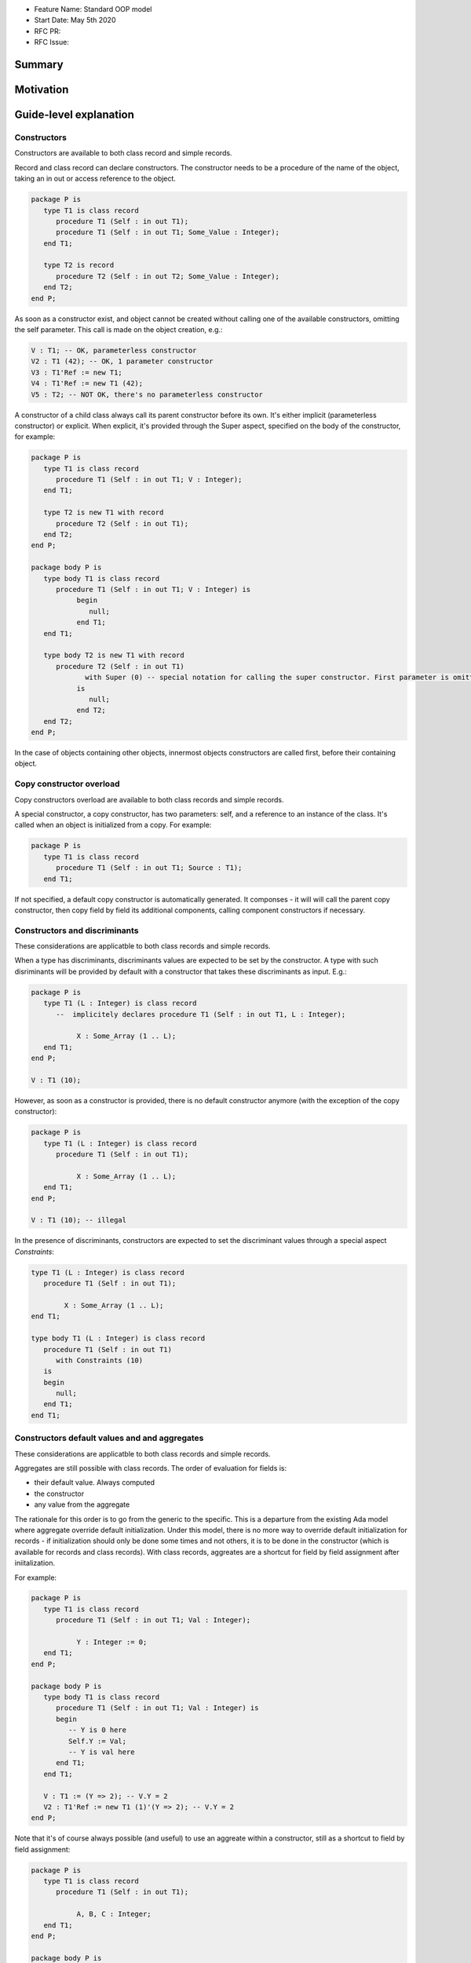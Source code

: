 - Feature Name: Standard OOP model
- Start Date: May 5th 2020
- RFC PR:
- RFC Issue:

Summary
=======

Motivation
==========

Guide-level explanation
=======================

Constructors
------------

Constructors are available to both class record and simple records.

Record and class record can declare constructors. The
constructor needs to be a procedure of the name of the object, taking an in out
or access reference to the object.

.. code-block:: ada

   package P is
      type T1 is class record
         procedure T1 (Self : in out T1);
         procedure T1 (Self : in out T1; Some_Value : Integer);
      end T1;

      type T2 is record
         procedure T2 (Self : in out T2; Some_Value : Integer);
      end T2;
   end P;

As soon as a constructor exist, and object cannot be created without calling one
of the available constructors, omitting the self parameter. This call is made on
the object creation, e.g.:

.. code-block:: ada

   V : T1; -- OK, parameterless constructor
   V2 : T1 (42); -- OK, 1 parameter constructor
   V3 : T1'Ref := new T1;
   V4 : T1'Ref := new T1 (42);
   V5 : T2; -- NOT OK, there's no parameterless constructor

A constructor of a child class always call its parent constructor before its
own. It's either implicit (parameterless constructor) or explicit. When
explicit, it's provided through the Super aspect, specified on the body of the
constructor, for example:

.. code-block:: ada

   package P is
      type T1 is class record
         procedure T1 (Self : in out T1; V : Integer);
      end T1;

      type T2 is new T1 with record
         procedure T2 (Self : in out T1);
      end T2;
   end P;

   package body P is
      type body T1 is class record
         procedure T1 (Self : in out T1; V : Integer) is
	      begin
	         null;
	      end T1;
      end T1;

      type body T2 is new T1 with record
         procedure T2 (Self : in out T1)
	        with Super (0) -- special notation for calling the super constructor. First parameter is omitted
	      is
	         null;
	      end T2;
      end T2;
   end P;

In the case of objects containing other objects, innermost objects constructors
are called first, before their containing object.

Copy constructor overload
-------------------------

Copy constructors overload are available to both class records and simple
records.

A special constructor, a copy constructor, has two parameters: self, and a
reference to an instance of the class. It's called when an object is
initialized from a copy. For example:

.. code-block:: ada

   package P is
      type T1 is class record
         procedure T1 (Self : in out T1; Source : T1);
      end T1;

If not specified, a default copy constructor is automatically generated.
It componses - it will will call the parent copy constructor, then copy field
by field its additional components, calling component constructors if necessary.

Constructors and discriminants
------------------------------

These considerations are applicatble to both class records and simple records.

When a type has discriminants, discriminants values are expected to be set by
the constructor. A type with such disriminants will be provided by default with a
constructor that takes these discriminants as input. E.g.:

.. code-block:: ada

   package P is
      type T1 (L : Integer) is class record
         --  implicitely declares procedure T1 (Self : in out T1, L : Integer);

	      X : Some_Array (1 .. L);
      end T1;
   end P;

   V : T1 (10);

However, as soon as a constructor is provided, there is no default constructor
anymore (with the exception of the copy constructor):

.. code-block:: ada

   package P is
      type T1 (L : Integer) is class record
         procedure T1 (Self : in out T1);

	      X : Some_Array (1 .. L);
      end T1;
   end P;

   V : T1 (10); -- illegal

In the presence of discriminants, constructors are expected to set the
discriminant values through a special aspect `Constraints`:

.. code-block:: ada

   type T1 (L : Integer) is class record
      procedure T1 (Self : in out T1);

	   X : Some_Array (1 .. L);
   end T1;

   type body T1 (L : Integer) is class record
      procedure T1 (Self : in out T1)
         with Constraints (10)
      is
      begin
         null;
      end T1;
   end T1;

Constructors default values and and aggregates
----------------------------------------------

These considerations are applicatble to both class records and simple records.

Aggregates are still possible with class records. The order of evaluation for
fields is:

- their default value. Always computed
- the constructor
- any value from the aggregate

The rationale for this order is to go from the generic to the specific. This is
a departure from the existing Ada model where aggregate override default
initialization. Under this model, there is no more way to override default
initialization for records - if initialization should only be done some times
and not others, it is to be done in the constructor (which is available for
records and class records). With class records, aggreates are a shortcut for
field by field assignment after iniitalization.

For example:

.. code-block:: ada

   package P is
      type T1 is class record
         procedure T1 (Self : in out T1; Val : Integer);

	      Y : Integer := 0;
      end T1;
   end P;

   package body P is
      type body T1 is class record
         procedure T1 (Self : in out T1; Val : Integer) is
	 begin
	    -- Y is 0 here
	    Self.Y := Val;
	    -- Y is val here
         end T1;
      end T1;

      V : T1 := (Y => 2); -- V.Y = 2
      V2 : T1'Ref := new T1 (1)'(Y => 2); -- V.Y = 2
   end P;

Note that it's of course always possible (and useful) to use an aggreate within
a constructor, still as a shortcut to field by field assignment:

.. code-block:: ada

   package P is
      type T1 is class record
         procedure T1 (Self : in out T1);

	      A, B, C : Integer;
      end T1;
   end P;

   package body P is
      type body T1 is class record
         procedure T1 (Self : in out T1) is
	      begin
	         Self := (1, 2, 3);
         end T1;
      end T1;

      V : T1 := (A => 99, others => <>); -- V.A = 99, V.B = 2, V.C = 3.
   end P;

Constructors presence guarantees
--------------------------------

Constructors are not inherited. This means that a constructor for a given class
may not exist for its child.

By default, a class provide a parameterless constructor, on top of the copy
constructor. This parameterless constructor is removed as soon as explicit
constructors are provided. For example:

.. code-block:: ada

   type T1 is class record

   end T1;

   type T2 is class record
      procedure T2 (Self : in out T1, X : Integer);
   end T2;

   type T3 is new T2 with record
      procedure T3 (Self : in out T1, X : Integer, Y : Integer);
   end T3;

   V1 : T1;        -- OK
   V2a : T2;       -- Compilation error, no parameterless constructor is present
   V2b : T2 (5);   -- OK
   V3 : T3 (5);    -- Compilation error, no more constructor with 1 parameter for T3
   V3 : T3 (5, 6); -- OK

Note that as a consequence, it's not possible to know what constructors will be
available when using a class record as a formal parameter of a generic. As
a consequence, expected constructors needs to be mentionned explicitely when
declaring such parameters:

.. code-block:: ada

   generic
      type Some_T is new T2 with
         procedure Some_T (Self : in out Some_T; X, Y : Integer);
      end Some_T;
   package G
      X : Some_T (5, 6); -- OK, we expect a 2 parameters con
   end G;

   package I1 is new G (T2); -- Compilation error, constructor missing
   package I1 is new G (T3); -- OK

Finally, a special syntax is provided to remove the default constructor from
the public view, without providing any other constructor. The full view of a
type is then responsible to provide constructor (with or without parameters).
Such object can only be instanciated by code that has visibility over the
private section of the package:

.. code-block:: ada

   package P is
      type T1 is class record
         procedure T1 (Self : in out T1) is abstract;
      end T1;
   private
      type T1 is class record
         procedure T1 (Self : in out T1);
      end T1;
   end P;

Reference-level explanation
===========================


Rationale and alternatives
==========================

Drawbacks
=========


Prior art
=========

Unresolved questions
====================

Future possibilities
====================
